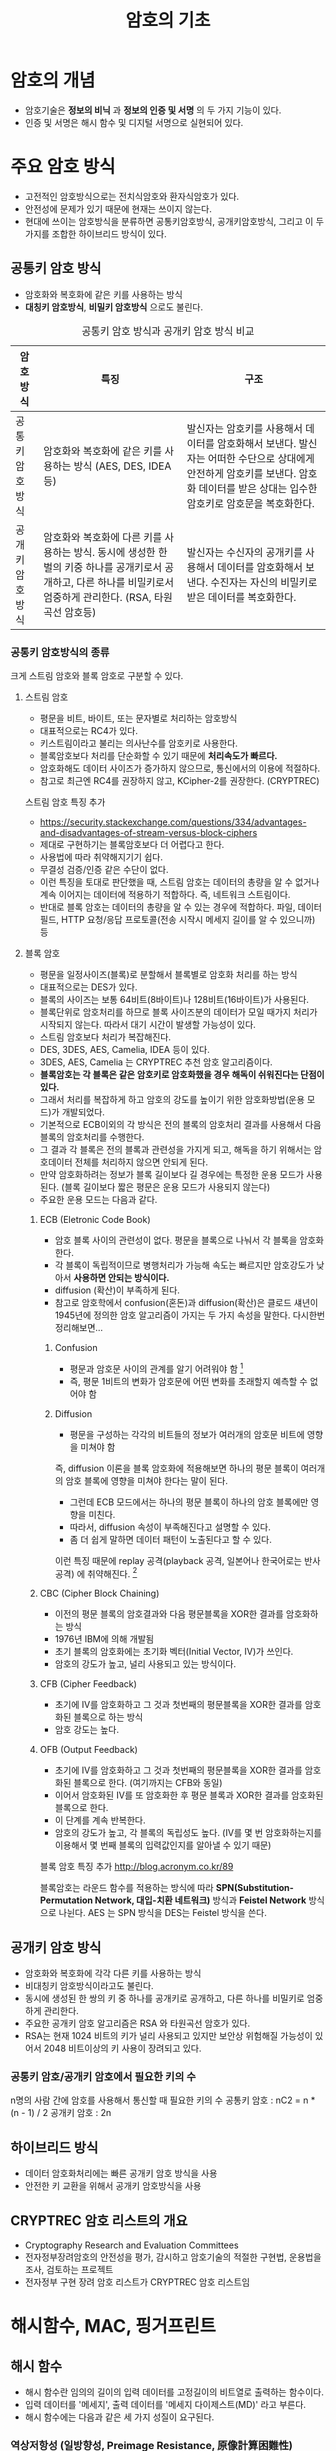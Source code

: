 #+TITLE: 암호의 기초

* 암호의 개념
- 암호기술은 *정보의 비닉* 과 *정보의 인증 및 서명* 의 두 가지 기능이 있다. 
- 인증 및 서명은 해시 함수 및 디지털 서명으로 실현되어 있다. 


* 주요 암호 방식
- 고전적인 암호방식으로는 전치식암호와 환자식암호가 있다. 
- 안전성에 문제가 있기 때문에 현재는 쓰이지 않는다. 
- 현대에 쓰이는 암호방식을 분류하면 공통키암호방식, 공개키암호방식, 그리고 이 두가지를 조합한 하이브리드 방식이 있다.

** 공통키 암호 방식
- 암호화와 복호화에 같은 키를 사용하는 방식
- *대칭키 암호방식*, *비밀키 암호방식* 으로도 불린다.

#+CAPTION: 공통키 암호 방식과 공개키 암호 방식 비교
#+NAME:   tab:basic-data
| 암호방식       | 특징                                                                                                                                                               | 구조                                                                                                                                                                              |
|----------------+--------------------------------------------------------------------------------------------------------------------------------------------------------------------+-----------------------------------------------------------------------------------------------------------------------------------------------------------------------------------|
| 공통키암호방식 | 암호화와 복호화에 같은 키를 사용하는 방식 (AES, DES, IDEA 등)                                                                                                      | 발신자는 암호키를 사용해서 데이터를 암호화해서 보낸다. 발신자는 어떠한 수단으로 상대에게 안전하게 암호키를 보낸다. 암호화 데이터를 받은 상대는 입수한 암호키로 암호문을 복호화한다. |
| 공개키암호방식 | 암호화와 복호화에 다른 키를 사용하는 방식. 동시에 생성한 한 벌의 키중 하나를 공개키로서 공개하고, 다른 하나를 비밀키로서 엄중하게 관리한다. (RSA, 타원곡선 암호등) | 발신자는 수신자의 공개키를 사용해서 데이터를 암호화해서 보낸다. 수진자는 자신의 비밀키로 받은 데이터를 복호화한다.                                                                |



*** 공통키 암호방식의 종류
크게 스트림 암호와 블록 암호로 구분할 수 있다. 
**** 스트림 암호
- 평문을 비트, 바이트, 또는 문자별로 처리하는 암호방식
- 대표적으로는 RC4가 있다. 
- 키스트림이라고 불리는 의사난수를 암호키로 사용한다. 
- 블록암호보다 처리를 단순화할 수 있기 때문에 *처리속도가 빠르다.*
- 암호화해도 데이터 사이즈가 증가하지 않으므로, 통신에서의 이용에 적절하다. 
- 참고로 최근엔 RC4를 권장하지 않고, KCipher-2를 권장한다. (CRYPTREC)

스트림 암호 특징 추가 
- https://security.stackexchange.com/questions/334/advantages-and-disadvantages-of-stream-versus-block-ciphers
- 제대로 구현하기는 블록암호보다 더 어렵다고 한다.
- 사용법에 따라 취약해지기기 쉽다.
- 무결성 검증/인증 같은 수단이 없다. 
- 이런 특징을 토대로 판단했을 때, 스트림 암호는 데이터의 총량을 알 수 없거나 계속 이어지는 데이터에 적용하기 적합하다. 즉, 네트워크 스트림이다. 
- 반대로 블록 암호는 데이터의 총량을 알 수 있는 경우에 적합하다. 파일, 데이터 필드, HTTP 요청/응답 프로토콜(전송 시작시 메세지 길이를 알 수 있으니까) 등

**** 블록 암호
- 평문을 일정사이즈(블록)로 분할해서 블록별로 암호화 처리를 하는 방식
- 대표적으로는 DES가 있다. 
- 블록의 사이즈는 보통 64비트(8바이트)나 128비트(16바이트)가 사용된다. 
- 블록단위로 암호처리를 하므로 블록 사이즈분의 데이터가 모일 때가지 처리가 시작되지 않는다. 따라서 대기 시간이 발생할 가능성이 있다. 
- 스트림 암호보다 처리가 복잡해진다. 
- DES, 3DES, AES, Camelia, IDEA 등이 있다. 
- 3DES, AES, Camelia 는 CRYPTREC 추천 암호 알고리즘이다. 
- *블록암호는 각 블록은 같은 암호키로 암호화했을 경우 해독이 쉬워진다는 단점이 있다.*
- 그래서 처리를 복잡하게 하고 암호의 강도를 높이기 위한 암호화방법(운용 모드)가 개발되었다. 
- 기본적으로 ECB이외의 각 방식은 전의 블록의 암호처리 결과를 사용해서 다음 블록의 암호처리를 수행한다. 
- 그 결과 각 블록은 전의 블록과 관련성을 가지게 되고, 해독을 하기 위해서는 암호데이터 전체를 처리하지 않으면 안되게 된다. 
- 만약 암호화하려는 정보가 블록 길이보다 길 경우에는 특정한 운용 모드가 사용된다. (블록 길이보다 짧은 평문은 운용 모드가 사용되지 않는다)
- 주요한 운용 모드는 다음과 같다. 

***** ECB (Eletronic Code Book)
- 암호 블록 사이의 관련성이 없다. 평문을 블록으로 나눠서 각 블록을 암호화한다. 
- 각 블록이 독립적이므로 병행처리가 가능해 속도는 빠르지만 암호강도가 낮아서 *사용하면 안되는 방식이다.*
- diffusion (확산)이 부족하게 된다. 
- 참고로 암호학에서 confusion(혼돈)과 diffusion(확산)은 클로드 섀년이 1945년에 정의한 암호 알고리즘이 가지는 두 가지 속성을 말한다. 다시한번 정리해보면...

****** Confusion
- 평문과 암호문 사이의 관계를 알기 어려워야 함 [fn:1]
- 즉, 평문 1비트의 변화가 암호문에 어떤 변화를 초래할지 예측할 수 없어야 함

****** Diffusion
- 평문을 구성하는 각각의 비트들의 정보가 여러개의 암호문 비트에 영향을 미쳐야 함

즉, diffusion 이론을 블록 암호화에 적용해보면 하나의 평문 블록이 여러개의 암호 블록에 영향을 미쳐야 한다는 말이 된다. 

- 그런데 ECB 모드에서는 하나의 평문 블록이 하나의 암호 블록에만 영향을 미친다. 
- 따라서, diffusion 속성이 부족해진다고 설명할 수 있다. 
- 좀 더 쉽게 말하면 데이터 패턴이 노출된다고 할 수 있다. 

이런 특징 때문에 replay 공격(playback 공격, 일본어나 한국어로는 반사공격) 에 취약해진다. [fn:2]


***** CBC (Cipher Block Chaining)
- 이전의 평문 블록의 암호결과와 다음 평문블록을 XOR한 결과를 암호화하는 방식
- 1976년 IBM에 의해 개발됨
- 초기 블록의 암호화에는 초기화 벡터(Initial Vector, IV)가 쓰인다. 
- 암호의 강도가 높고,  널리 사용되고 있는 방식이다. 

***** CFB (Cipher Feedback)
- 초기에 IV를 암호화하고 그 것과 첫번째의 평문블록을 XOR한 결과를 암호화된 블록으로 하는 방식
- 암호 강도는 높다. 

***** OFB (Output Feedback)
- 초기에 IV를 암호화하고 그 것과 첫번째의 평문블록을 XOR한 결과를 암호화된 블록으로 한다. (여기까지는 CFB와 동일)
- 이어서 암호화된 IV를 또 암호화한 후 평문 블록과 XOR한 결과를 암호화된 블록으로 한다. 
- 이 단계를 계속 반복한다. 
- 암호의 강도가 높고, 각 블록의 독립성도 높다. (IV를 몇 번 암호화하는지를 이용해서 몇 번째 블록의 입력값인지를 알아낼 수 있기 때문)

블록 암호 특징 추가 
http://blog.acronym.co.kr/89

블록암호는 라운드 함수를 적용하는 방식에 따라 *SPN(Substitution-Permutation Network, 대입-치환 네트워크)* 방식과 *Feistel Network* 방식으로 나뉜다. AES 는 SPN 방식을 DES는 Feistel 방식을 쓴다.


** 공개키 암호 방식
- 암호화와 복호화에 각각 다른 키를 사용하는 방식
- 비대칭키 암호방식이라고도 불린다. 
- 동시에 생성된 한 쌍의 키 중 하나를 공개키로 공개하고, 다른 하나를 비밀키로 엄중하게 관리한다. 
- 주요한 공개키 암호 알고리즘은 RSA 와 타원곡선 암호가 있다. 
- RSA는 현재 1024 비트의 키가 널리 사용되고 있지만 보안상 위험해질 가능성이 있어서 2048 비트이상의 키 사용이 장려되고 있다. 


*** 공통키 암호/공개키 암호에서 필요한 키의 수
n명의 사람 간에 암호를 사용해서 통신할 때 필요한 키의 수
공통키 암호 : nC2 = n * (n - 1) / 2
공개키 암호 : 2n

** 하이브리드 방식
- 데이터 암호화처리에는 빠른 공개키 암호 방식을 사용
- 안전한 키 교환을 위해서 공개키 암호방식을 사용

** CRYPTREC 암호 리스트의 개요
- Cryptography Research and Evaluation Committees
- 전자정부장려암호의 안전성을 평가, 감시하고 암호기술의 적절한 구현법, 운용법을 조사, 검토하는 프로젝트
- 전자정부 구현 장려 암호 리스트가 CRYPTREC 암호 리스트임

* 해시함수, MAC, 핑거프린트
** 해시 함수
- 해시 함수란 임의의 길이의 입력 데이터를 고정길이의 비트열로 출력하는 함수이다. 
- 입력 데이터를 '메세지', 출력 데이터를 '메세지 다이제스트(MD)' 라고 부른다. 
- 해시 함수에는 다음과 같은 세 가지 성질이 요구된다. 

*** 역상저항성 (일방향성, Preimage Resistance, 原像計算困難性)
- 해시 값 y가 주어진 상태
- 해시 값 y를 알아도 원문 x를 알수 없는 성질

*** 제2역상저항성 (2nd-Preimage Resistance, 第２原像計算困難性)
- 해시 값 y에 더해 원문 x도 주어진 상태 
- 동일한 해시값이 나오는 다른 입력값 x'을 찾는 것은 계산적으로 불가능한 성질
- 역상 추측에 저항하는 성질

*** 충돌저항성 (Collision Resistance, 衝突発見困難性)
- 주어진 것이 없는 상태
- H(x) = H(x') 를 만족하는 x와 x'를 찾는 것이 계산상 불가능

여기서 제2역상 저항성과 충돌저항성이 어떻게 다른 것인지 헷갈리게 된다. 
사실상 같은 말을 하는 것으로 보이기 때문이다. 

차이점은 제2역상 저항성의 경우 x가 주어진 상태에서 다른 입력 값 x'을 찾는 시나리오(역상공격)에서의 저항성이고, 충돌저항성은 x와 x'를 자유롭게 선택할 수 있는 상태에서 찾는 시나리오(충돌 공격)에서의 저항성이라는 것이다. 

따러서 난이도는 충돌 공격보다 역상 공격이 더 높다고 알려져 있다. 

공격 난이도는 역상저항성 > 제2역상저항성 > 충돌저항성 순이다.

** MAC

** HMAC

** 핑거프린트(지장, 지문)


* diffie-Hellman 키 교환 알고리즘



* 참고
제2역상 저항성, 충돌 저항성 차이
- http://infosecguide.tistory.com/60
- https://crypto.stackexchange.com/questions/20997/second-pre-image-resistance-vs-collision-resistance
- https://ko.wikipedia.org/wiki/%EC%97%AD%EC%83%81_%EA%B3%B5%EA%B2%A9

[fn:1] http://reinliebe.tistory.com/89
[fn:2] https://en.wikipedia.org/wiki/Replay_attack
